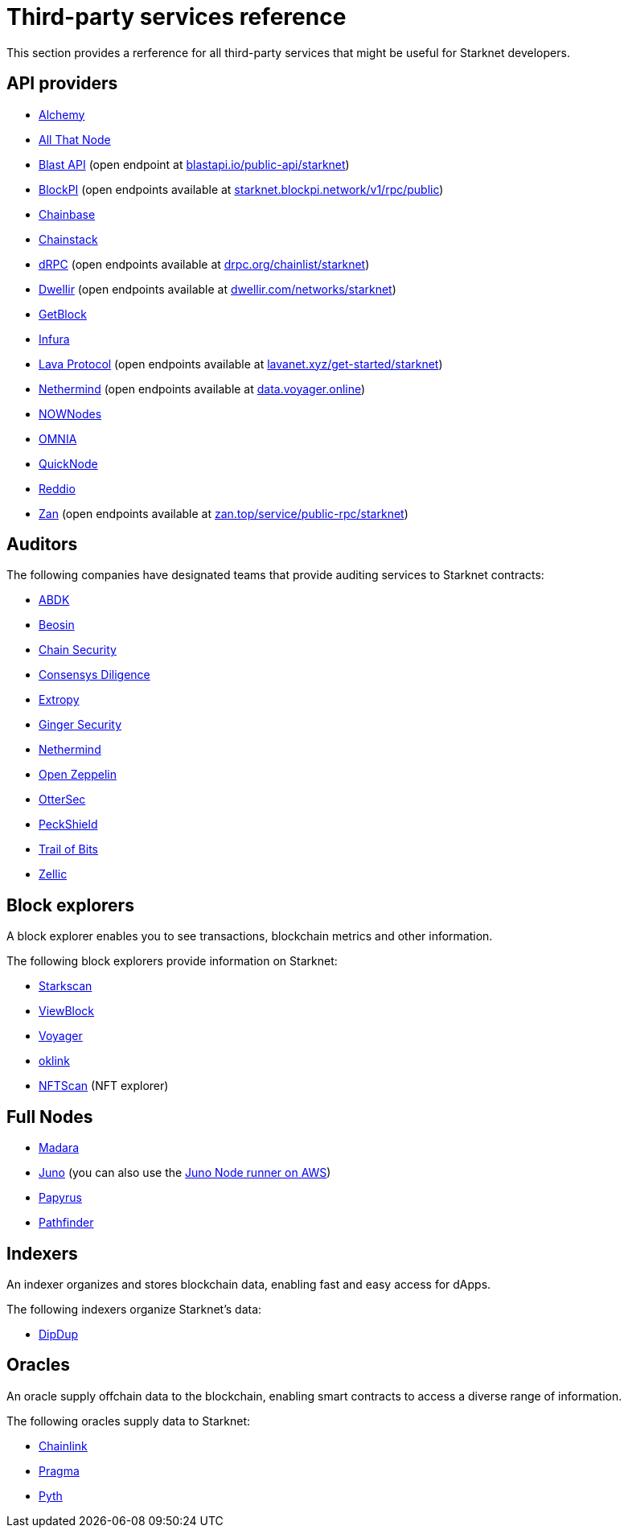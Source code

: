 [id="third-party-services"]
= Third-party services reference

This section provides a rerference for all third-party services that might be useful for Starknet developers.

== API providers

* http://www.alchemy.com/starknet[Alchemy^]
* https://www.allthatnode.com/starknet.dsrv[All That Node^]
* http://blastapi.io/public-api/starknet[Blast API^] (open endpoint at https://blastapi.io/public-api/starknet[blastapi.io/public-api/starknet^])
* http://blockpi.io/starknet[BlockPI^] (open endpoints available at https://starknet.blockpi.network/v1/rpc/public[starknet.blockpi.network/v1/rpc/public^])
* http://chainbase.com/chainNetwork/Starknet[Chainbase^]
* https://chainstack.com/build-better-with-starknet/[Chainstack^]
* https://drpc.org/chainlist/starknet[dRPC^] (open endpoints available at https://drpc.org/chainlist/starknet[drpc.org/chainlist/starknet^])
* https://www.dwellir.com/[Dwellir^] (open endpoints available at https://www.dwellir.com/networks/starknet[dwellir.com/networks/starknet^])
* https://getblock.io/nodes/strk/[GetBlock^]
* https://www.infura.io/networks/ethereum/starknet[Infura^]
* https://www.lavanet.xyz/[Lava Protocol^] (open endpoints available at https://www.lavanet.xyz/get-started/starknet[lavanet.xyz/get-started/starknet^])
* https://data.voyager.online/[Nethermind^] (open endpoints available at https://data.voyager.online[data.voyager.online^])
* https://nownodes.io/starknet[NOWNodes^]
* https://omniatech.io/[OMNIA^]
* https://www.quicknode.com/chains/strk[QuickNode^]
* https://www.reddio.com/node[Reddio^]
* https://zan.top/home/node-service[Zan^] (open endpoints available at https://zan.top/service/public-rpc/starknet[zan.top/service/public-rpc/starknet])

[id="audit_providers"]
== Auditors

The following companies have designated teams that provide auditing services to Starknet contracts:

* https://www.abdk.consulting/[ABDK^]
* https://beosin.com/[Beosin^]
* https://chainsecurity.com/[Chain Security^]
* https://consensys.net/diligence/[Consensys Diligence^]
* https://security.extropy.io/[Extropy^]
* https://gingersec.xyz/[Ginger Security^]
* https://nethermind.io/[Nethermind^]
* https://www.openzeppelin.com/[Open Zeppelin^]
* https://osec.io/[OtterSec^]
* https://peckshield.com/[PeckShield^]
* https://www.trailofbits.com/[Trail of Bits^]
* https://www.zellic.io[Zellic^]

== Block explorers

A block explorer enables you to see transactions, blockchain metrics and other information.

The following block explorers provide information on Starknet:

* https://starkscan.co[Starkscan^]
* https://viewblock.io/starknet[ViewBlock^]
* https://voyager.online[Voyager^]
* https://www.oklink.com/starknet[oklink^]
* https://starknet.nftscan.com/[NFTScan^] (NFT explorer)

== Full Nodes

* https://github.com/madara-alliance/madara[Madara^]
* https://github.com/NethermindEth/juno[Juno^] (you can also use the link:https://aws-samples.github.io/aws-blockchain-node-runners/docs/Blueprints/Starknet[Juno Node runner on AWS])
* https://github.com/starkware-libs/papyrus[Papyrus^]
* https://github.com/eqlabs/pathfinder[Pathfinder^]

== Indexers

An indexer organizes and stores blockchain data, enabling fast and easy access for dApps.

The following indexers organize Starknet's data:

* https://dipdup.io/docs/quickstart-starknet[DipDup^]

== Oracles

An oracle supply offchain data to the blockchain, enabling smart contracts to access a diverse range of information.

The following oracles supply data to Starknet:

* https://docs.chain.link/data-feeds/starknet/[Chainlink^]
* https://docs.pragma.build/v1/Resources/Consuming%20Data%20Feed/[Pragma^]
* https://docs.pyth.network/price-feeds/use-real-time-data/starknet/[Pyth^]



